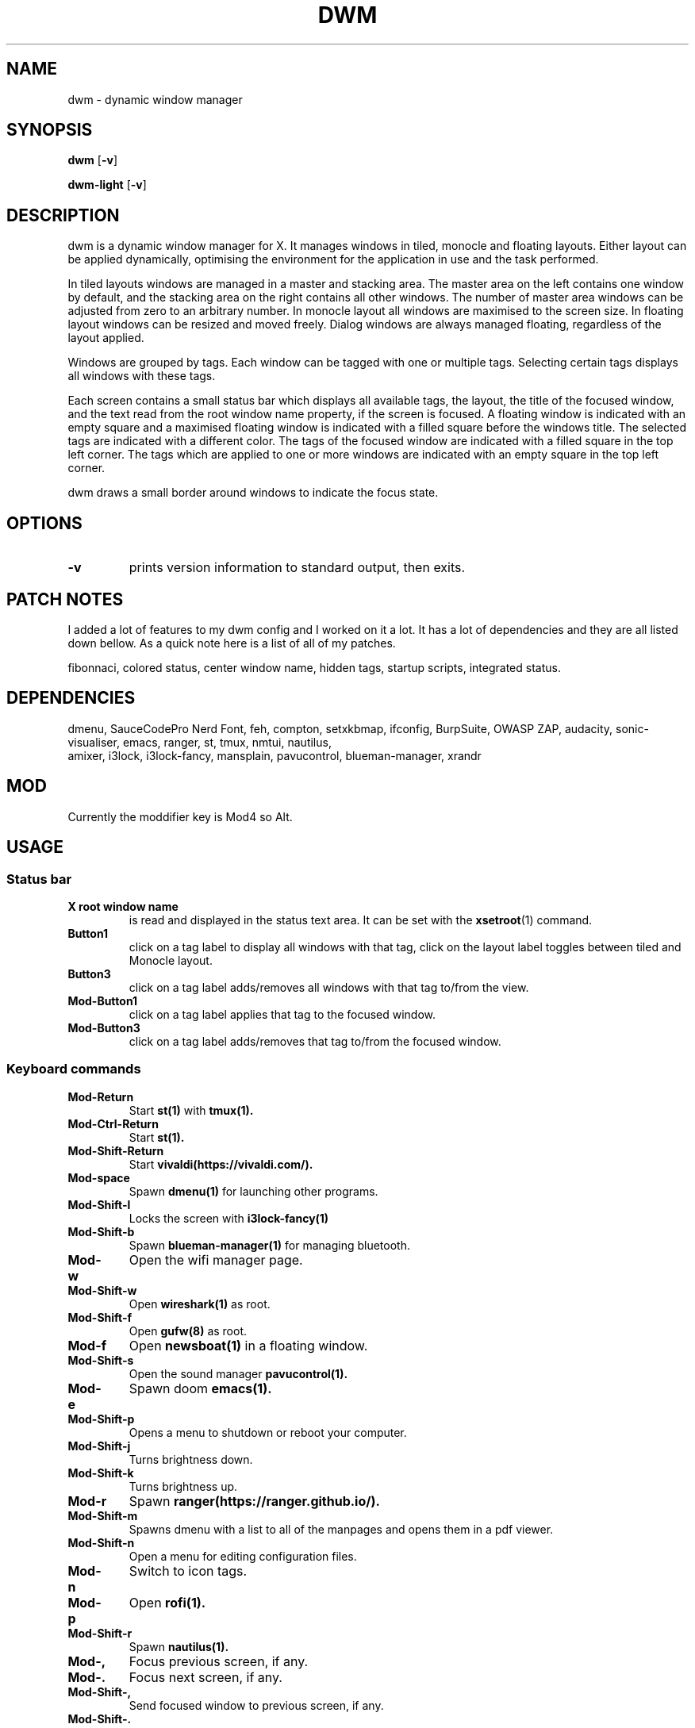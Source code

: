 .TH DWM 1 dwm\-VERSION
.SH NAME
dwm \- dynamic window manager
.SH SYNOPSIS
.B dwm
.RB [ \-v ]
.P
.B dwm-light
.RB [ \-v ]
.SH DESCRIPTION
dwm is a dynamic window manager for X. It manages windows in tiled, monocle
and floating layouts. Either layout can be applied dynamically, optimising the
environment for the application in use and the task performed.
.P
In tiled layouts windows are managed in a master and stacking area. The master
area on the left contains one window by default, and the stacking area on the
right contains all other windows. The number of master area windows can be
adjusted from zero to an arbitrary number. In monocle layout all windows are
maximised to the screen size. In floating layout windows can be resized and
moved freely. Dialog windows are always managed floating, regardless of the
layout applied.
.P
Windows are grouped by tags. Each window can be tagged with one or multiple
tags. Selecting certain tags displays all windows with these tags.
.P
Each screen contains a small status bar which displays all available tags, the
layout, the title of the focused window, and the text read from the root window
name property, if the screen is focused. A floating window is indicated with an
empty square and a maximised floating window is indicated with a filled square
before the windows title.  The selected tags are indicated with a different
color. The tags of the focused window are indicated with a filled square in the
top left corner.  The tags which are applied to one or more windows are
indicated with an empty square in the top left corner.
.P
dwm draws a small border around windows to indicate the focus state.
.SH OPTIONS
.TP
.B \-v
prints version information to standard output, then exits.
.SH PATCH NOTES
.P
I added a lot of features to my dwm config and I worked on it a lot. It has a
lot of dependencies and they are all listed down bellow. As a quick note here
is a list of all of my patches.
.P
fibonnaci, colored status, center window name, hidden tags, startup scripts,
integrated status.
.SH DEPENDENCIES
.P
dmenu, SauceCodePro Nerd Font, feh, compton, setxkbmap, ifconfig, BurpSuite,
OWASP ZAP, audacity, sonic-visualiser, emacs, ranger, st, tmux, nmtui, nautilus,
 amixer, i3lock, i3lock-fancy, mansplain, pavucontrol, blueman-manager, xrandr
.SH MOD
.P
Currently the moddifier key is Mod4 so Alt.
.SH USAGE
.SS Status bar
.TP
.B X root window name
is read and displayed in the status text area. It can be set with the
.BR xsetroot (1)
command.
.TP
.B Button1
click on a tag label to display all windows with that tag, click on the layout
label toggles between tiled and Monocle layout.
.TP
.B Button3
click on a tag label adds/removes all windows with that tag to/from the view.
.TP
.B Mod\-Button1
click on a tag label applies that tag to the focused window.
.TP
.B Mod\-Button3
click on a tag label adds/removes that tag to/from the focused window.
.SS Keyboard commands
.TP
.B Mod\-Return
Start
.BR st(1)
with
.BR tmux(1).
.TP
.B Mod\-Ctrl-Return
Start
.BR st(1).
.TP
.B Mod\-Shift\-Return
Start
.BR vivaldi(https://vivaldi.com/).
.TP
.B Mod\-space
Spawn
.BR dmenu(1)
for launching other programs.
.TP
.B Mod\-Shift\-l
Locks the screen with
.BR i3lock-fancy(1)
.TP
.B Mod\-Shift\-b
Spawn
.BR blueman-manager(1)
for managing bluetooth.
.TP
.B Mod\-w
Open the wifi manager page.
.TP
.B Mod\-Shift\-w
Open
.BR wireshark(1)
as root.
.TP
.B Mod\-Shift\-f
Open
.BR gufw(8)
as root.
.TP
.B Mod\-f
Open
.BR newsboat(1)
in a floating window.
.TP
.B Mod\-Shift\-s
Open the sound manager
.BR pavucontrol(1).
.TP
.B Mod\-e
Spawn doom
.BR emacs(1).
.TP
.B Mod\-Shift\-p
Opens a menu to shutdown or reboot your computer.
.TP
.B Mod\-Shift\-j
Turns brightness down.
.TP
.B Mod\-Shift\-k
Turns brightness up.
.TP
.B Mod\-r
Spawn
.BR ranger(https://ranger.github.io/).
.TP
.B Mod\-Shift\-m
Spawns dmenu with a list to all of the manpages and opens them in a pdf viewer.
.TP
.B Mod\-Shift\-n
Open a menu for editing configuration files.
.TP
.B Mod\-n
Switch to icon tags.
.TP
.B Mod\-p
Open
.BR rofi(1).
.TP
.B Mod\-Shift\-r
Spawn
.BR nautilus(1).
.TP
.B Mod\-,
Focus previous screen, if any.
.TP
.B Mod\-.
Focus next screen, if any.
.TP
.B Mod\-Shift\-,
Send focused window to previous screen, if any.
.TP
.B Mod\-Shift\-.
Send focused window to next screen, if any.
.TP
.B Mod\-b
Toggles bar on and off.
.TP
.B Mod\-t
Sets tile layout.
.TP
.B Mod\-d
Sets Deck layout.
.TP
.B Mod\-c
Sets centered master layout.
.TP
.B Mod\-m
Sets monocle layout.
.TP
.B Mod\-s
Sets spiral layout.
.TP
.B Mod\-p
Toggles between current and previous layout.
.TP
.B Mod\-j
Focus next window.
.TP
.B Mod\-k
Focus previous window.
.TP
.B Mod\-i
Increase number of windows in master area.
.TP
.B Mod\-o
Decrease number of windows in master area.
.TP
.B Mod\-l
Increase master area size.
.TP
.B Mod\-h
Decrease master area size.
.TP
.B Mod\-Shift\-Space
Zooms/cycles focused window to/from master area (tiled layouts only).
.TP
.B Mod\-Shift\-q
Close focused window.
.TP
.B Mod\-Shift\-u
Toggle focused window between tiled and floating state.
.TP
.B Mod\-Tab
Toggles to the previously selected tags.
.TP
.B Mod\-Shift\-[1..n]
Apply nth tag to focused window.
.TP
.B Mod\-Shift\-0
Apply all tags to focused window.
.TP
.B Mod\-Control\-Shift\-[1..n]
Add/remove nth tag to/from focused window.
.TP
.B Mod\-[1..n]
View all windows with nth tag.
.TP
.B Mod\-0
View all windows with any tag.
.TP
.B Mod\-Control\-[1..n]
Add/remove all windows with nth tag to/from the view.
.TP
.B Mod\-Shift\-e
Quit dwm.
.SS Mouse commands
.TP
.B Mod\-Button1
Move focused window while dragging. Tiled windows will be toggled to the floating state.
.TP
.B Mod\-Button2
Toggles focused window between floating and tiled state.
.TP
.B Mod\-Shift\-Button1
Resize focused window while dragging. Tiled windows will be toggled to the floating state.
.SH CUSTOMIZATION
dwm is customized by creating a custom config.h and (re)compiling the source
code. This keeps it fast, secure and simple.
.SH SEE ALSO
.BR dmenu (1),
.BR st (1),
.BR tmux(1),
.BR i3lock-fancy(1),
.BR wireshark(1),
.BR gufw(8),
.BR newsboat(1),
.BR pavucontrol(1),
.BR emacs(1),
.BR rofi(1),
.BR nautilus(1),
.BR vivaldi(https://vivaldi.com),
.BR ranger(https://ranger.github.io)
.SH ISSUES
Java applications which use the XToolkit/XAWT backend may draw grey windows
only. The XToolkit/XAWT backend breaks ICCCM-compliance in recent JDK 1.5 and early
JDK 1.6 versions, because it assumes a reparenting window manager. Possible workarounds
are using JDK 1.4 (which doesn't contain the XToolkit/XAWT backend) or setting the
environment variable
.BR AWT_TOOLKIT=MToolkit
(to use the older Motif backend instead) or running
.B xprop -root -f _NET_WM_NAME 32a -set _NET_WM_NAME LG3D
or
.B wmname LG3D
(to pretend that a non-reparenting window manager is running that the
XToolkit/XAWT backend can recognize) or when using OpenJDK setting the environment variable
.BR _JAVA_AWT_WM_NONREPARENTING=1 .
.H BUGS
Send all bug reports with a patch to hackers@suckless.org.
